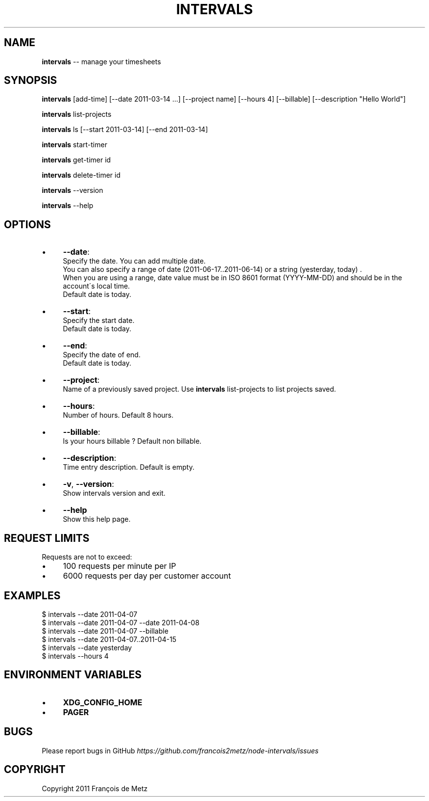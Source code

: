 .\" Generated with Ronnjs/v0.1
.\" http://github.com/kapouer/ronnjs/
.
.TH "INTERVALS" "1" "June 2011" "" ""
.
.SH "NAME"
\fBintervals\fR \-\- manage your timesheets
.
.SH "SYNOPSIS"
\fBintervals\fR [add\-time] [\-\-date 2011\-03\-14 \.\.\.] [\-\-project name] [\-\-hours 4] [\-\-billable] [\-\-description "Hello World"]
.
.P
\fBintervals\fR list\-projects
.
.P
\fBintervals\fR ls [\-\-start 2011\-03\-14] [\-\-end 2011\-03\-14]
.
.P
\fBintervals\fR start\-timer
.
.P
\fBintervals\fR get\-timer id
.
.P
\fBintervals\fR delete\-timer id
.
.P
\fBintervals\fR \-\-version
.
.P
\fBintervals\fR \-\-help
.
.SH "OPTIONS"
.
.IP "\(bu" 4
\fB\-\-date\fR:
  Specify the date\. You can add multiple date\.
  You can also specify a range of date (2011\-06\-17\.\.2011\-06\-14) or a string (yesterday, today) \.
  When you are using a range, date value must be in ISO 8601 format (YYYY\-MM\-DD) and should be in the account\'s local time\.
  Default date is today\.
.
.IP "\(bu" 4
\fB\-\-start\fR:
  Specify the start date\.
  Default date is today\.
.
.IP "\(bu" 4
\fB\-\-end\fR:
  Specify the date of end\.
  Default date is today\.
.
.IP "\(bu" 4
\fB\-\-project\fR:
  Name of a previously saved project\. Use \fBintervals\fR list\-projects to list projects saved\.
.
.IP "\(bu" 4
\fB\-\-hours\fR:
  Number of hours\. Default 8 hours\.
.
.IP "\(bu" 4
\fB\-\-billable\fR:
  Is your hours billable ? Default non billable\.
.
.IP "\(bu" 4
\fB\-\-description\fR:
  Time entry description\. Default is empty\.
.
.IP "\(bu" 4
\fB\-v\fR, \fB\-\-version\fR:
  Show intervals version and exit\.
.
.IP "\(bu" 4
\fB\-\-help\fR
  Show this help page\.
.
.IP "" 0
.
.SH "REQUEST LIMITS"
Requests are not to exceed:
.
.IP "\(bu" 4
100 requests per minute per IP
.
.IP "\(bu" 4
6000 requests per day per customer account
.
.IP "" 0
.
.SH "EXAMPLES"
.
.nf
$ intervals \-\-date 2011\-04\-07
$ intervals \-\-date 2011\-04\-07 \-\-date 2011\-04\-08
$ intervals \-\-date 2011\-04\-07 \-\-billable
$ intervals \-\-date 2011\-04\-07\.\.2011\-04\-15
$ intervals \-\-date yesterday
$ intervals \-\-hours 4
.
.fi
.
.SH "ENVIRONMENT VARIABLES"
.
.IP "\(bu" 4
\fBXDG_CONFIG_HOME\fR
.
.IP "\(bu" 4
\fBPAGER\fR
.
.IP "" 0
.
.SH "BUGS"
Please report bugs in GitHub \fIhttps://github\.com/francois2metz/node\-intervals/issues\fR
.
.SH "COPYRIGHT"
Copyright 2011 François de Metz
